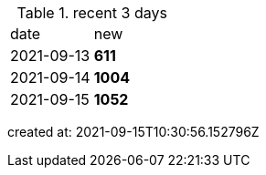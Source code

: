 
.recent 3 days
|===

|date|new


^|2021-09-13
>s|611


^|2021-09-14
>s|1004


^|2021-09-15
>s|1052


|===

created at: 2021-09-15T10:30:56.152796Z
